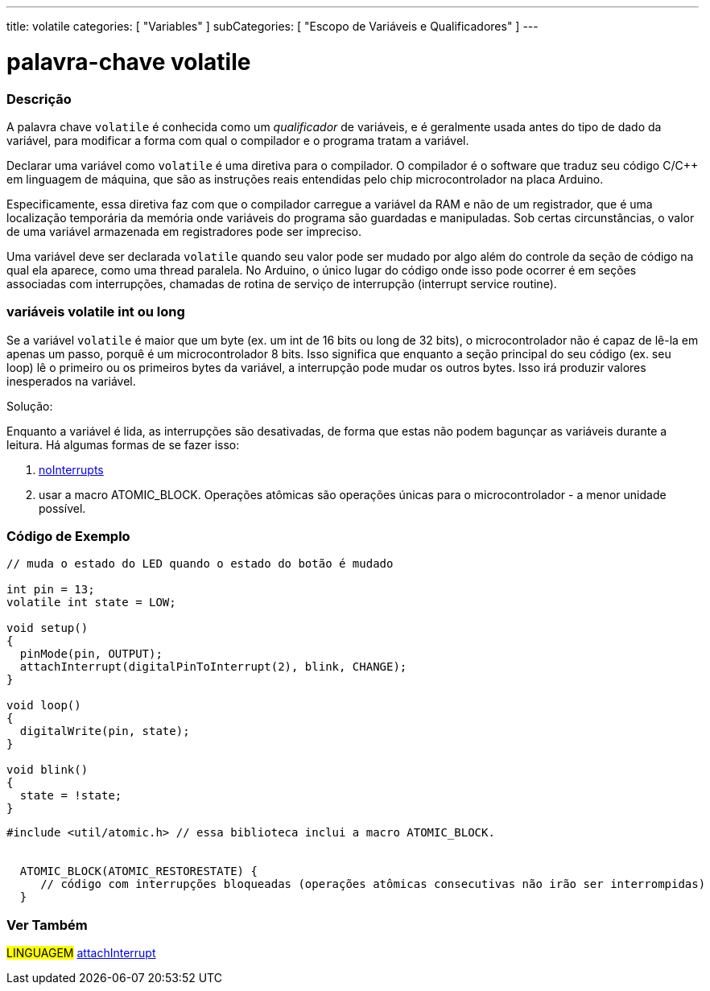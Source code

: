 ---
title: volatile
categories: [ "Variables" ]
subCategories: [ "Escopo de Variáveis e Qualificadores" ]
---

= palavra-chave volatile


// OVERVIEW SECTION STARTS
[#overview]
--

[float]
=== Descrição
A palavra chave `volatile` é conhecida como um _qualificador_ de variáveis, e é geralmente usada antes do tipo de dado da variável, para modificar a forma com qual o compilador e o programa tratam a variável.

Declarar uma variável como `volatile` é uma diretiva para o compilador. O compilador é o software que traduz seu código C/C++ em linguagem de máquina, que são as instruções reais entendidas pelo chip microcontrolador na placa Arduino.

Especificamente, essa diretiva faz com que o compilador carregue a variável da RAM e não de um registrador, que é uma localização temporária da memória onde variáveis do programa são guardadas e manipuladas. Sob certas circunstâncias, o valor de uma variável armazenada em registradores pode ser impreciso.

Uma variável deve ser declarada `volatile` quando seu valor pode ser mudado por algo além do controle da seção de código na qual ela aparece, como uma thread paralela. No Arduino, o único lugar do código onde isso pode ocorrer é em seções associadas com interrupções, chamadas de rotina de serviço de interrupção (interrupt service routine).

[float]
=== variáveis volatile int ou long
Se a variável `volatile` é maior que um byte (ex. um int de 16 bits ou long de 32 bits), o microcontrolador não é capaz de lê-la em apenas um passo, porquê é um microcontrolador 8 bits. Isso significa que enquanto a seção principal do seu código (ex. seu loop) lê o primeiro ou os primeiros bytes da variável, a interrupção pode mudar os outros bytes. Isso irá produzir valores inesperados na variável.

Solução:

Enquanto a variável é lida, as interrupções são desativadas, de forma que estas não podem bagunçar as variáveis durante a leitura.
Há algumas formas de se fazer isso:

1. link:../../../functions/interrupts/nointerrupts[noInterrupts]

2. usar a macro ATOMIC_BLOCK. Operações atômicas são operações únicas para o microcontrolador - a menor unidade possível.
[%hardbreaks]

--
// OVERVIEW SECTION ENDS




// HOW TO USE SECTION STARTS
[#howtouse]
--

[float]
=== Código de Exemplo
// Describe what the example code is all about and add relevant code   ►►►►► THIS SECTION IS MANDATORY ◄◄◄◄◄


[source,arduino]
----
// muda o estado do LED quando o estado do botão é mudado

int pin = 13;
volatile int state = LOW;

void setup()
{
  pinMode(pin, OUTPUT);
  attachInterrupt(digitalPinToInterrupt(2), blink, CHANGE);
}

void loop()
{
  digitalWrite(pin, state);
}

void blink()
{
  state = !state;
}

----


[source,arduino]
----
#include <util/atomic.h> // essa biblioteca inclui a macro ATOMIC_BLOCK.


  ATOMIC_BLOCK(ATOMIC_RESTORESTATE) {
     // código com interrupções bloqueadas (operações atômicas consecutivas não irão ser interrompidas)
  }


----



--
// HOW TO USE SECTION ENDS


// SEE ALSO SECTION STARTS
[#see_also]
--

[float]
=== Ver Também

[role="language"]
#LINGUAGEM# link:../../../functions/external-interrupts/attachinterrupt[attachInterrupt] +

--
// SEE ALSO SECTION ENDS
